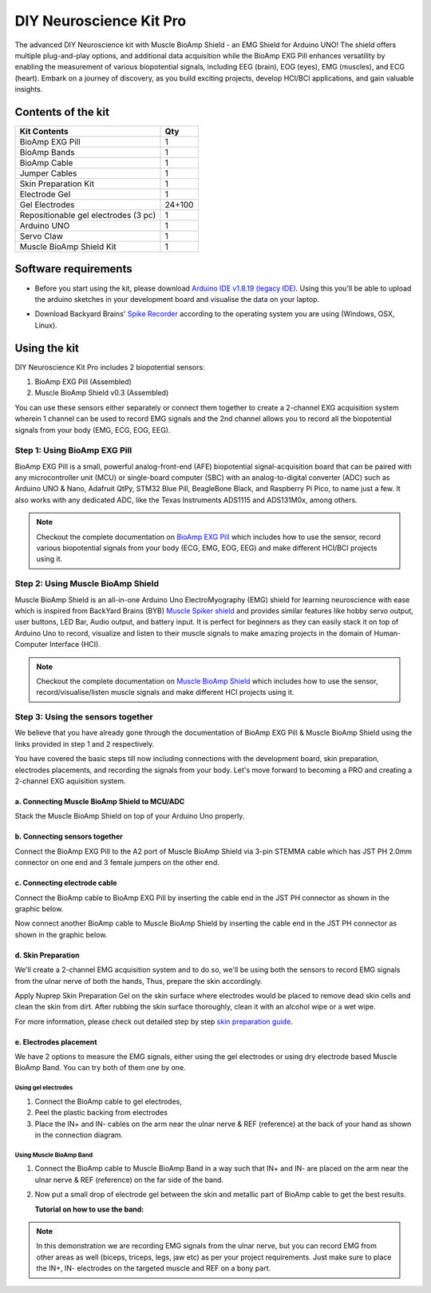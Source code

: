 .. _diy-neuroscience-kit-pro:

DIY Neuroscience Kit Pro
#########################

The advanced DIY Neuroscience kit with Muscle BioAmp Shield - an EMG Shield for Arduino UNO!
The shield offers multiple plug-and-play options, and additional data acquisition while the BioAmp EXG Pill 
enhances versatility by enabling the measurement of various biopotential signals, including EEG (brain), EOG (eyes), 
EMG (muscles), and ECG (heart). Embark on a journey of discovery, as you build exciting projects, develop HCI/BCI 
applications, and gain valuable insights.

.. figure:: media/diy-neuroscience-kit-pro.*
    :align: center

Contents of the kit
********************

+--------------------------------------+--------+
| Kit Contents                         | Qty    |
+======================================+========+
| BioAmp EXG Pill                      | 1      |
+--------------------------------------+--------+
| BioAmp Bands                         | 1      |
+--------------------------------------+--------+
| BioAmp Cable                         | 1      |
+--------------------------------------+--------+
| Jumper Cables                        | 1      |
+--------------------------------------+--------+
| Skin Preparation Kit                 | 1      |
+--------------------------------------+--------+
| Electrode Gel                        | 1      |
+--------------------------------------+--------+
| Gel Electrodes                       | 24+100 |
+--------------------------------------+--------+
| Repositionable gel electrodes (3 pc) | 1      |
+--------------------------------------+--------+
| Arduino UNO                          | 1      |
+--------------------------------------+--------+
| Servo Claw                           | 1      |
+--------------------------------------+--------+
| Muscle BioAmp Shield Kit             | 1      |
+--------------------------------------+--------+


.. figure:: media/kit-content.*
    :align: center

.. youtube:: Sn389Q7Izy4
    :width: 100%
    :align: center

Software requirements
**********************

- Before you start using the kit, please download `Arduino IDE v1.8.19 (legacy IDE) <https://www.arduino.cc/en/software>`_. Using this you'll be able to upload the arduino sketches in your development board and visualise the data on your laptop.
    
.. image:: ../../../kits/diy-neuroscience/basic/media/arduino-ide.*

- Download Backyard Brains' `Spike Recorder <https://backyardbrains.com/products/spikerecorder>`_ according to the operating system you are using (Windows, OSX, Linux).

.. image:: ../../../kits/diy-neuroscience/basic/media/byb.*

Using the kit
**************

DIY Neuroscience Kit Pro includes 2 biopotential sensors:

1) BioAmp EXG Pill (Assembled)
2) Muscle BioAmp Shield v0.3 (Assembled)

You can use these sensors either separately or connect them together to create a 2-channel EXG acquisition system wherein 1 channel can be used to record EMG signals and the 2nd channel allows you to record all the biopotential signals from your body (EMG, ECG, EOG, EEG).

Step 1: Using BioAmp EXG Pill
================================

BioAmp EXG Pill is a small, powerful analog-front-end (AFE) biopotential signal-acquisition board that can be paired 
with any microcontroller unit (MCU) or single-board computer (SBC) with an analog-to-digital converter (ADC) such as 
Arduino UNO & Nano, Adafruit QtPy, STM32 Blue Pill, BeagleBone Black, and Raspberry Pi Pico, to name 
just a few. It also works with any dedicated ADC, like the Texas Instruments ADS1115 and ADS131M0x, among others.

.. figure:: ../../../media/bioamp-exg-pill.*

.. note:: Checkout the complete documentation on `BioAmp EXG Pill <https://docs.upsidedownlabs.tech/hardware/bioamp/bioamp-exg-pill/index.html#>`_ which includes how to use the sensor, record various biopotential signals from your body (ECG, EMG, EOG, EEG) and make different HCI/BCI projects using it.

Step 2: Using Muscle BioAmp Shield
=======================================

Muscle BioAmp Shield is an all-in-one Arduino Uno ElectroMyography (EMG) shield for learning neuroscience with ease which is inspired from 
BackYard Brains (BYB) `Muscle Spiker shield <https://backyardbrains.com/products/muscleSpikerShield>`_ and provides similar features like hobby servo output, user buttons, LED Bar, Audio output, and 
battery input. It is perfect for beginners as they can easily stack it on top of Arduino Uno to record, visualize and listen to their muscle 
signals to make amazing projects in the domain of Human-Computer Interface (HCI).

.. figure:: ../../../media/muscle-bioamp-shield.*

.. note:: Checkout the complete documentation on `Muscle BioAmp Shield <https://docs.upsidedownlabs.tech/hardware/bioamp/muscle-bioamp-shield/index.html>`_ which includes how to use the sensor, record/visualise/listen muscle signals and make different HCI projects using it.

Step 3: Using the sensors together
======================================

We believe that you have already gone through the documentation of BioAmp EXG Pill & Muscle BioAmp Shield using the links provided in step 1 and 2 respectively.

You have covered the basic steps till now including connections with the development board, skin preparation, electrodes placements, and recording the signals from your body. Let's move forward to becoming a PRO and creating a 2-channel EXG aquisition system.

a. Connecting Muscle BioAmp Shield to MCU/ADC
---------------------------------------------------

Stack the Muscle BioAmp Shield on top of your Arduino Uno properly.

.. only:: html

    .. figure:: ../../../hardware/bioamp/muscle-bioamp-shield/media/gifs/shield-arduino-connection.gif
        :align: center

.. only:: latex

    .. figure:: ../../../hardware/bioamp/muscle-bioamp-shield/media/images/shield-arduino-connection.*
        :align: center

b. Connecting sensors together
--------------------------------------

Connect the BioAmp EXG Pill to the A2 port of Muscle BioAmp Shield via 3-pin STEMMA cable which has JST PH 2.0mm connector on one end and 3 female jumpers on the other end.

c. Connecting electrode cable
--------------------------------

Connect the BioAmp cable to BioAmp EXG Pill by inserting the cable end in the JST PH connector as shown in the graphic below.

.. todo:: add gif

Now connect another BioAmp cable to Muscle BioAmp Shield by inserting the cable end in the JST PH connector as shown in the graphic below.

.. todo:: add gif

d. Skin Preparation
---------------------------

We'll create a 2-channel EMG acquisition system and to do so, we'll be using both the sensors to record EMG signals from the ulnar nerve of both the hands, Thus, prepare the skin accordingly. 

Apply Nuprep Skin Preparation Gel on the skin surface where electrodes would be placed to remove dead skin cells and clean the skin from dirt. After rubbing the skin surface thoroughly, clean it with an alcohol wipe or a wet wipe.

For more information, please check out detailed step by step `skin preparation guide <https://docs.upsidedownlabs.tech/guides/usage-guides/skin-preparation/index.html>`_.

e. Electrodes placement
-------------------------

We have 2 options to measure the EMG signals, either using the gel electrodes or using dry electrode based Muscle BioAmp Band. You can try both of them one by one.

Using gel electrodes
++++++++++++++++++++++

1. Connect the BioAmp cable to gel electrodes,
2. Peel the plastic backing from electrodes
3. Place the IN+ and IN- cables on the arm near the ulnar nerve & REF (reference) at the back of your hand as shown in the connection diagram.

.. todo:: add graphics of both hands

Using Muscle BioAmp Band
+++++++++++++++++++++++++

1. Connect the BioAmp cable to Muscle BioAmp Band in a way such that IN+ and IN- are placed on the arm near the ulnar nerve & REF (reference) on the far side of the band.
2. Now put a small drop of electrode gel between the skin and metallic part of BioAmp cable to get the best results.

   **Tutorial on how to use the band:**

.. youtube:: xYZdw0aesa0
    :align: center
    :width: 100%

.. note:: In this demonstration we are recording EMG signals from the ulnar nerve, but you can record EMG from other areas as well (biceps, triceps, legs, jaw etc) as per your project requirements. Just make sure to place the IN+, IN- electrodes on the targeted muscle and REF on a bony part.

